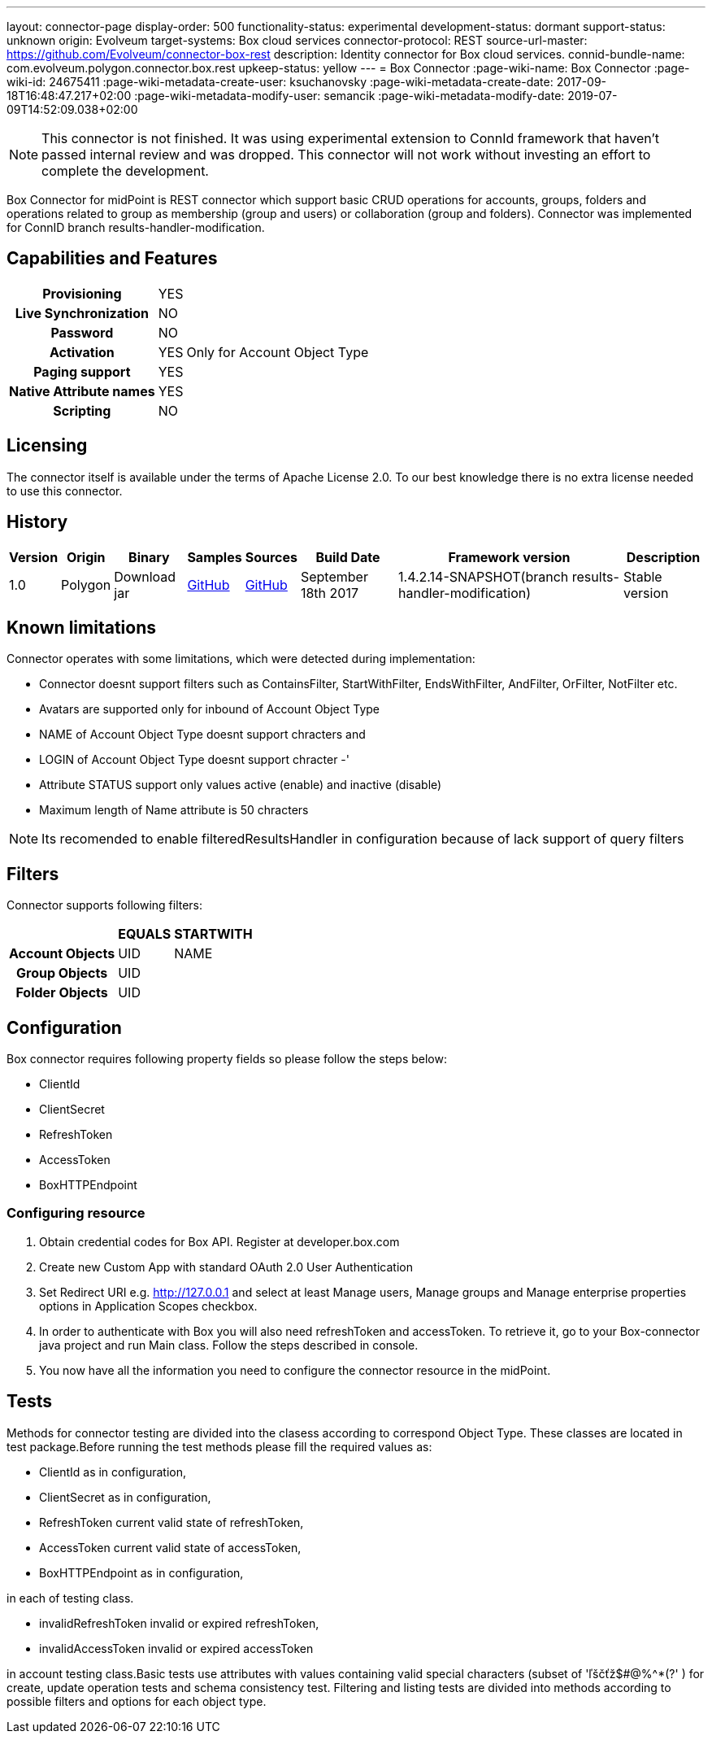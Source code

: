 ---
layout: connector-page
display-order: 500
functionality-status: experimental
development-status: dormant
support-status: unknown
origin: Evolveum
target-systems: Box cloud services
connector-protocol: REST
source-url-master: https://github.com/Evolveum/connector-box-rest
description: Identity connector for Box cloud services.
connid-bundle-name: com.evolveum.polygon.connector.box.rest
upkeep-status: yellow
---
= Box Connector
:page-wiki-name: Box Connector
:page-wiki-id: 24675411
:page-wiki-metadata-create-user: ksuchanovsky
:page-wiki-metadata-create-date: 2017-09-18T16:48:47.217+02:00
:page-wiki-metadata-modify-user: semancik
:page-wiki-metadata-modify-date: 2019-07-09T14:52:09.038+02:00

NOTE: This connector is not finished.
It was using experimental extension to ConnId framework that haven't passed internal review and was dropped.
This connector will not work without investing an effort to complete the development.

Box Connector for midPoint is REST connector which support basic CRUD operations for accounts, groups, folders and operations related to group as membership (group and users) or collaboration (group and folders). Connector was implemented for ConnID branch results-handler-modification.

== Capabilities and Features

[%autowidth,cols="h,1,1"]
|===
| Provisioning
| YES
|

| Live Synchronization
| NO
|

| Password
| NO
|

| Activation
| YES
| Only for Account Object Type

| Paging support
| YES
|

| Native Attribute names
| YES
|

| Scripting
| NO
|

|===


== Licensing

The connector itself is available under the terms of Apache License 2.0. To our best knowledge there is no extra license needed to use this connector.

== History

[%autowidth]
|===
| Version | Origin | Binary | Samples | Sources | Build Date | Framework version | Description

| 1.0
| Polygon
| Download jar
| link:https://github.com/Evolveum/midpoint-samples/tree/master/samples/resources/box[GitHub]
| link:https://github.com/Evolveum/connector-box-rest[GitHub]
| September 18th 2017
| 1.4.2.14-SNAPSHOT(branch results-handler-modification)
| Stable version

|===


== Known limitations

Connector operates with some limitations, which were detected during implementation:

* Connector doesnt support filters such as ContainsFilter, StartWithFilter, EndsWithFilter,  AndFilter, OrFilter, NotFilter etc.

* Avatars are supported only for inbound of Account Object Type

* NAME of Account Object Type doesnt support chracters  and

* LOGIN  of Account Object Type doesnt support chracter -'

* Attribute STATUS support only values active (enable) and inactive (disable)

* Maximum length of Name attribute is 50 chracters

[NOTE]
====
Its recomended to enable filteredResultsHandler in configuration because of lack support of query filters
====

== Filters

Connector supports following filters:

[%autowidth,cols="h,1,1"]
|===
|  | EQUALS | STARTWITH

| Account Objects
| UID
| NAME

| Group Objects
| UID
|

| Folder Objects
| UID
|

|===


== Configuration

Box connector requires following property fields so please follow the steps below:

* ClientId

* ClientSecret

* RefreshToken

* AccessToken

* BoxHTTPEndpoint

=== Configuring resource

. Obtain credential codes for Box API. Register at developer.box.com

. Create new Custom App with standard OAuth 2.0 User Authentication

. Set Redirect URI e.g. http://127.0.0.1 and select at least Manage users, Manage groups and Manage enterprise properties options in Application Scopes checkbox.

. In order to authenticate with Box you will also need refreshToken and accessToken. To retrieve it, go to your Box-connector java project and run Main class. Follow the steps described in console. +

. You now have all the information you need to configure the connector resource in the midPoint.


== Tests

Methods for connector testing are divided into the clasess according to correspond Object Type. These classes are located in test package.Before running the test methods please fill the required values as:

* ClientId as in configuration,

* ClientSecret as in configuration,

* RefreshToken current valid state of refreshToken,

* AccessToken  current valid state of accessToken,

* BoxHTTPEndpoint  as in configuration,

in each of testing class.

* invalidRefreshToken invalid or expired refreshToken,

* invalidAccessToken invalid or expired accessToken

in account testing class.Basic tests use attributes with values containing valid special characters (subset of 'ľščťž$#@%^*(?' ) for create, update operation tests and schema consistency test. Filtering and listing tests are divided into methods according to possible filters and options for each object type.
